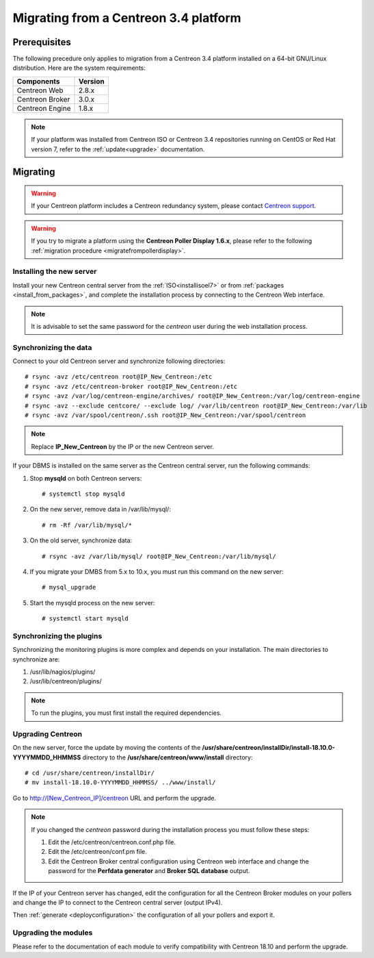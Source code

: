 .. _migrate_to_1810:

======================================
Migrating from a Centreon 3.4 platform
======================================

*************
Prerequisites
*************

The following precedure only applies to migration from a Centreon 3.4 platform installed on a
64-bit GNU/Linux distribution. Here are the system requirements:

+-----------------+---------+
| Components      | Version |
+=================+=========+
| Centreon Web    | 2.8.x   |
+-----------------+---------+
| Centreon Broker | 3.0.x   |
+-----------------+---------+
| Centreon Engine | 1.8.x   |
+-----------------+---------+

.. note::
    If your platform was installed from Centreon ISO or Centreon 3.4 repositories
    running on CentOS or Red Hat version 7, refer to the :ref:`update<upgrade>`
    documentation.

*********
Migrating
*********

.. warning::
    If your Centreon platform includes a Centreon redundancy system, please contact `Centreon support <https://support.centreon.com>`_.

.. warning::
    If you try to migrate a platform using the **Centreon Poller Display 1.6.x**,
    please refer to the following :ref:`migration procedure <migratefrompollerdisplay>`.

Installing the new server
=========================

Install your new Centreon central server from the :ref:`ISO<installisoel7>` or from
:ref:`packages <install_from_packages>`, and complete the installation process by connecting
to the Centreon Web interface.

.. note::
    It is advisable to set the same password for the *centreon* user during the web
    installation process.
 
Synchronizing the data
======================

Connect to your old Centreon server and synchronize following directories::

    # rsync -avz /etc/centreon root@IP_New_Centreon:/etc
    # rsync -avz /etc/centreon-broker root@IP_New_Centreon:/etc
    # rsync -avz /var/log/centreon-engine/archives/ root@IP_New_Centreon:/var/log/centreon-engine
    # rsync -avz --exclude centcore/ --exclude log/ /var/lib/centreon root@IP_New_Centreon:/var/lib
    # rsync -avz /var/spool/centreon/.ssh root@IP_New_Centreon:/var/spool/centreon

.. note::
    Replace **IP_New_Centreon** by the IP or the new Centreon server.

If your DBMS is installed on the same server as the Centreon central server, run the
following commands:

#. Stop **mysqld** on both Centreon servers: ::

    # systemctl stop mysqld

#. On the new server, remove data in /var/lib/mysql/: ::

    # rm -Rf /var/lib/mysql/*

#. On the old server, synchronize data: ::

    # rsync -avz /var/lib/mysql/ root@IP_New_Centreon:/var/lib/mysql/

#. If you migrate your DMBS from 5.x to 10.x, you must run this command on the new server: ::

    # mysql_upgrade

#. Start the mysqld process on the new server: ::

    # systemctl start mysqld

Synchronizing the plugins
=========================

Synchronizing the monitoring plugins is more complex and depends on your
installation. The main directories to synchronize are:

#. /usr/lib/nagios/plugins/
#. /usr/lib/centreon/plugins/

.. note::
    To run the plugins, you must first install the required dependencies.

Upgrading Centreon
==================

On the new server, force the update by moving the contents of the
**/usr/share/centreon/installDir/install-18.10.0-YYYYMMDD_HHMMSS** directory to
the **/usr/share/centreon/www/install** directory: ::

    # cd /usr/share/centreon/installDir/
    # mv install-18.10.0-YYYYMMDD_HHMMSS/ ../www/install/

Go to http://[New_Centreon_IP]/centreon URL and perform the
upgrade.

.. note::
    If you changed the *centreon* password during the installation process
    you must follow these steps:
    
    #. Edit the /etc/centreon/centreon.conf.php file.
    #. Edit the /etc/centreon/conf.pm file.
    #. Edit the Centreon Broker central configuration using Centreon web
       interface and change the password for the **Perfdata generator** and
       **Broker SQL database** output.

If the IP of your Centreon server has changed, edit the configuration for all the Centreon Broker modules
on your pollers and change the IP to connect to the Centreon central server
(output IPv4).

Then :ref:`generate <deployconfiguration>` the configuration of all your pollers
and export it.

Upgrading the modules
=====================

Please refer to the documentation of each module to verify compatibility
with Centreon 18.10 and perform the upgrade.
